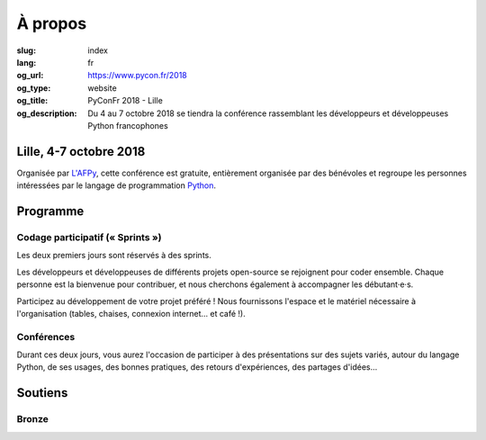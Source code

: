 À propos
########

:slug: index
:lang: fr
:og_url: https://www.pycon.fr/2018
:og_type: website
:og_title: PyConFr 2018 - Lille
:og_description: Du 4 au 7 octobre 2018 se tiendra la conférence rassemblant les développeurs et développeuses Python francophones

.. :og_image: images/logo.png

Lille, 4-7 octobre 2018
=======================

Organisée par `L'AFPy <http://www.afpy.org/>`_, cette conférence est gratuite,
entièrement organisée par des bénévoles et regroupe les personnes intéressées
par le langage de programmation `Python <http://www.python.org/>`_.

Programme
=========

Codage participatif (« Sprints »)
---------------------------------

Les deux premiers jours sont réservés à des sprints.

Les développeurs et développeuses de différents projets open-source se
rejoignent pour coder ensemble. Chaque personne est la bienvenue pour
contribuer, et nous cherchons également à accompagner les débutant·e·s.

Participez au développement de votre projet préféré ! Nous fournissons l'espace
et le matériel nécessaire à l'organisation (tables, chaises, connexion internet…
et café !).

Conférences
-----------

Durant ces deux jours, vous aurez l'occasion de participer à des présentations
sur des sujets variés, autour du langage Python, de ses usages, des bonnes
pratiques, des retours d'expériences, des partages d'idées…

Soutiens
========

Bronze
------

.. image:: /images/logo_tempo.svg
   :height: 100px
   :width: 200px
   :alt: logo de TeMPO Consulting
   :target: http://www.tempo-consulting.fr/

.. raw:: html

  <section class="soutiens">
    <p>
      <a class="soutien" href="/sponsor-pyconfr">Soutenez nous !</a>
    </p>
  </section>
